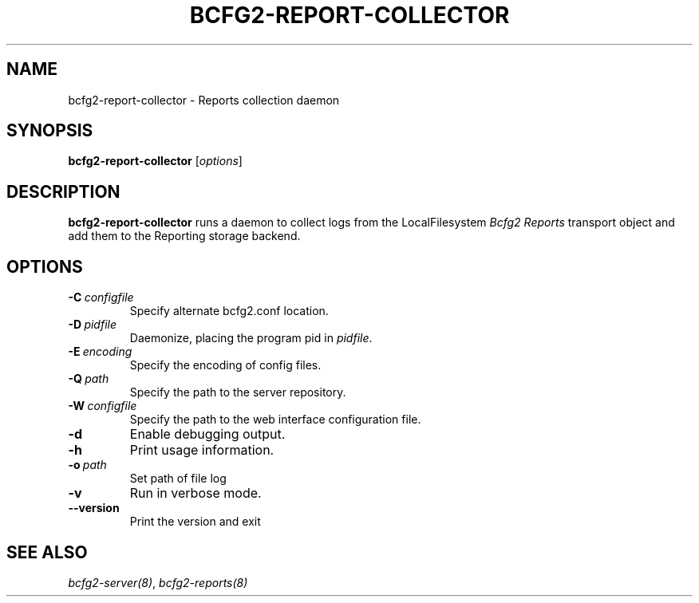 .TH "BCFG2-REPORT-COLLECTOR" "8" "July 27, 2013" "1.3" "Bcfg2"
.SH NAME
bcfg2-report-collector \- Reports collection daemon
.
.nr rst2man-indent-level 0
.
.de1 rstReportMargin
\\$1 \\n[an-margin]
level \\n[rst2man-indent-level]
level margin: \\n[rst2man-indent\\n[rst2man-indent-level]]
-
\\n[rst2man-indent0]
\\n[rst2man-indent1]
\\n[rst2man-indent2]
..
.de1 INDENT
.\" .rstReportMargin pre:
. RS \\$1
. nr rst2man-indent\\n[rst2man-indent-level] \\n[an-margin]
. nr rst2man-indent-level +1
.\" .rstReportMargin post:
..
.de UNINDENT
. RE
.\" indent \\n[an-margin]
.\" old: \\n[rst2man-indent\\n[rst2man-indent-level]]
.nr rst2man-indent-level -1
.\" new: \\n[rst2man-indent\\n[rst2man-indent-level]]
.in \\n[rst2man-indent\\n[rst2man-indent-level]]u
..
.\" Man page generated from reStructuredText.
.
.SH SYNOPSIS
.sp
\fBbcfg2\-report\-collector\fP [\fIoptions\fP]
.SH DESCRIPTION
.sp
\fBbcfg2\-report\-collector\fP runs a daemon to collect logs from the
LocalFilesystem \fIBcfg2 Reports\fP transport object
and add them to the Reporting storage backend.
.SH OPTIONS
.INDENT 0.0
.TP
.BI \-C \ configfile
Specify alternate bcfg2.conf location.
.TP
.BI \-D \ pidfile
Daemonize, placing the program pid in \fIpidfile\fP.
.TP
.BI \-E \ encoding
Specify the encoding of config files.
.TP
.BI \-Q \ path
Specify the path to the server repository.
.TP
.BI \-W \ configfile
Specify the path to the web interface
configuration file.
.TP
.B \-d
Enable debugging output.
.TP
.B \-h
Print usage information.
.TP
.BI \-o \ path
Set path of file log
.TP
.B \-v
Run in verbose mode.
.TP
.B \-\-version
Print the version and exit
.UNINDENT
.SH SEE ALSO
.sp
\fIbcfg2\-server(8)\fP, \fIbcfg2\-reports(8)\fP
.\" Generated by docutils manpage writer.
.
